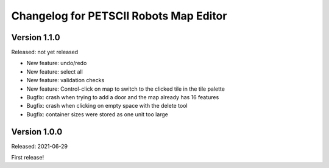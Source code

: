 Changelog for PETSCII Robots Map Editor
=======================================

Version 1.1.0
-------------
Released: not yet released

* New feature: undo/redo
* New feature: select all
* New feature: validation checks
* New feature: Control-click on map to switch to the clicked tile in the tile
  palette
* Bugfix: crash when trying to add a door and the map already has 16 features
* Bugfix: crash when clicking on empty space with the delete tool
* Bugfix: container sizes were stored as one unit too large


Version 1.0.0
-------------
Released: 2021-06-29

First release!
